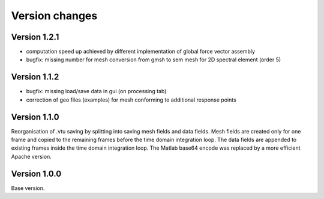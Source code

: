 Version changes
***************

Version 1.2.1
==============

* computation speed up achieved by different implementation of global force vector assembly
* bugfix: missing number for mesh conversion from gmsh to sem mesh for 2D spectral element (order 5)  

Version 1.1.2
==============

* bugfix: missing load/save data in gui (on processing tab)
* correction of geo files (examples) for mesh conforming to additional response points 

Version 1.1.0
==============

Reorganisation of .vtu saving by splitting into saving mesh fields and data fields. 
Mesh fields are created only for one frame and copied to the remaining frames before the time domain integration loop. 
The data fields are appended to existing frames inside the time domain integration loop.
The Matlab base64 encode was replaced by a more efficient Apache version.

Version 1.0.0
==============

Base version.
